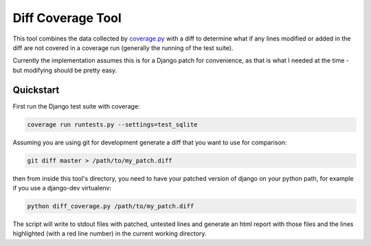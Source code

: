 Diff Coverage Tool
==================

This tool combines the data collected by coverage.py_ with a diff to determine
what if any lines modified or added in the diff are not covered in a coverage
run (generally the running of the test suite).

Currently the implementation assumes this is for a Django patch for
convenience, as that is what I needed at the time - but modifying should be
pretty easy.

Quickstart
----------
First run the Django test suite with coverage:

.. code-block:: console

    coverage run runtests.py --settings=test_sqlite

Assuming you are using git for development generate a diff that you want to use
for comparison:

.. code-block:: console

    git diff master > /path/to/my_patch.diff

then from inside this tool's directory, you need to have your patched version of
django on your python path, for example if you use a django-dev virtualenv:

.. code-block:: console

    python diff_coverage.py /path/to/my_patch.diff

The script will write to stdout files with patched, untested lines and generate
an html report with those files and the lines highlighted (with a red line
number) in the current working directory.



.. _coverage.py: http://pypi.python.org/pypi/coverage
